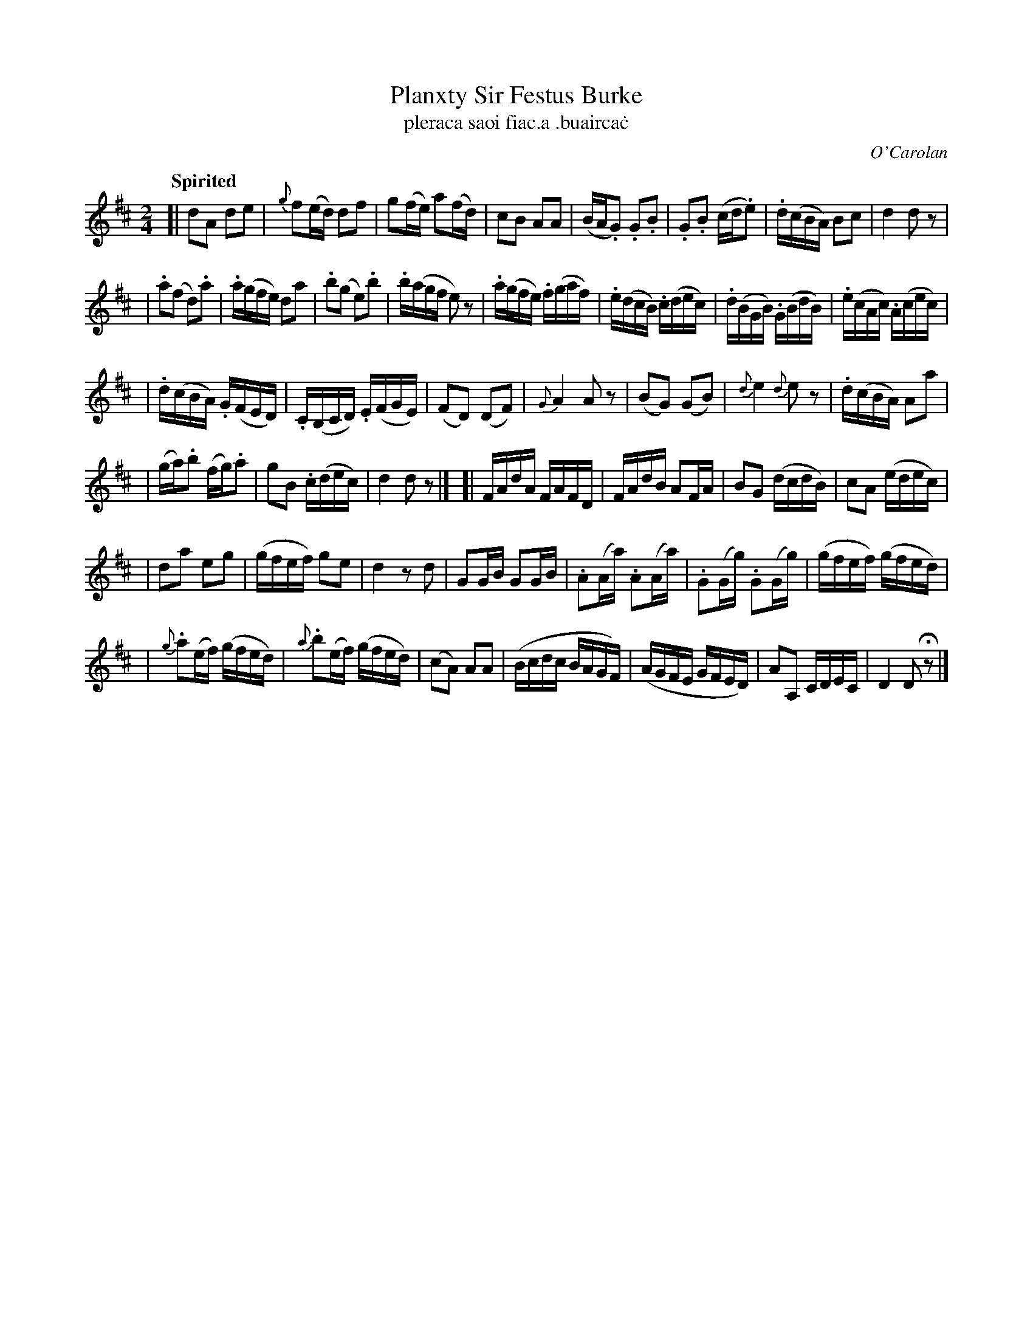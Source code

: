 X: 696
T: Planxty Sir Festus Burke
T: pleraca saoi fiac\.a \.buairca\.c
R: march
%S: s:6 b:44(8+8+7+7+7+7)
C: O'Carolan
B: O'Neill's 1850 #696
Z: 1997 by John Chambers <jc@trillian.mit.edu>
R: march, reel
Q: "Spirited"
M: 2/4
L: 1/16
K: D
[| d2A2 d2e2 | {g}f2(ed) d2f2 | g2(fe) a2(fd) | c2B2 A2A2 \
| (BA.G2) .G2.B2 | .G2.B2 (cd.e2) | .d(cBA) B2c2 | d4 d2z2 |
| .a2(f2 d2).a2 | .a(gfe) d2a2 | .b2(g2 e2).b2 | .b(agf e2)z2 \
| .a(gfe) .f(gaf) | .e(dcB) .c(dec) | .d(BGB) .G(BdB) | .e(cAc) .A(cec) |
| .d(cBA) .G(FED) | .C(B,CD) .E(FGE) | (">"F2D2) (D2F2) | {G}A4 A2z2 \
| (B2G2) (G2B2) | {d}e4 {d}e2z2 | .d(cBA) A2a2 |
| (ga).b2 (fg).a2 | g2B2 .c(dec) | d4 d2z2 |]\
[| FAdA FAFD | FAdB A2FA | B2G2 (dcdB) | c2A2 (edec) |
| d2a2 e2g2 | (gfef) g2e2 | d4 z2d2 | G2GB G2GB \
| .A2(Aa) .A2(Aa) | .G2(Gg) .G2(Gg) | (gfef) (gfed) |
| {g}.a2(ef) (gfed) | {a}.b2(ef) (gfed) | (c2A2) A2A2 \
| (Bcdc BAGF) | (AGFE GFED) | A2A,2 CDEC | D4 D2Hz2 |]
